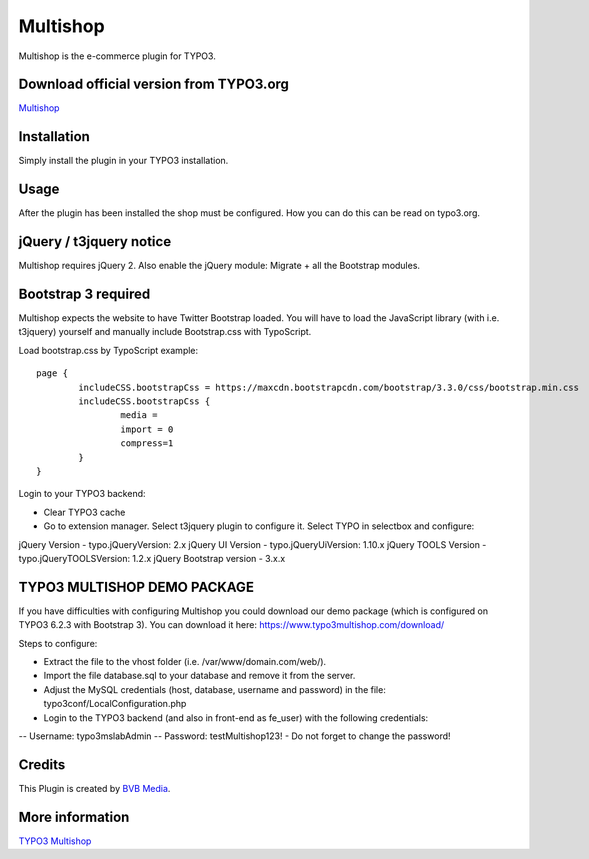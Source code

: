 =========
Multishop
=========

Multishop is the e-commerce plugin for TYPO3.

Download official version from TYPO3.org
========================================

`Multishop <http://typo3.org/extensions/repository/view/multishop>`_

Installation
============

Simply install the plugin in your TYPO3 installation.

Usage
=====

After the plugin has been installed the shop must be configured. How you can do this can be read on typo3.org.

jQuery / t3jquery notice
========================
Multishop requires jQuery 2. Also enable the jQuery module: Migrate + all the Bootstrap modules.

Bootstrap 3 required
====================
Multishop expects the website to have Twitter Bootstrap loaded. You will have to load the JavaScript library (with i.e. t3jquery) yourself and manually include Bootstrap.css with TypoScript.

Load bootstrap.css by TypoScript example:
::
	page {
		includeCSS.bootstrapCss = https://maxcdn.bootstrapcdn.com/bootstrap/3.3.0/css/bootstrap.min.css
		includeCSS.bootstrapCss {
			media =
			import = 0
			compress=1
		}
	}

Login to your TYPO3 backend:

- Clear TYPO3 cache
- Go to extension manager. Select t3jquery plugin to configure it. Select TYPO in selectbox and configure:

jQuery Version - typo.jQueryVersion: 2.x
jQuery UI Version - typo.jQueryUiVersion: 1.10.x
jQuery TOOLS Version - typo.jQueryTOOLSVersion: 1.2.x
jQuery Bootstrap version - 3.x.x

TYPO3 MULTISHOP DEMO PACKAGE
============================
If you have difficulties with configuring Multishop you could download our demo package (which is configured on TYPO3 6.2.3 with Bootstrap 3). You can download it here:
https://www.typo3multishop.com/download/

Steps to configure:

- Extract the file to the vhost folder (i.e. /var/www/domain.com/web/).
- Import the file database.sql to your database and remove it from the server.
- Adjust the MySQL credentials (host, database, username and password) in the file: typo3conf/LocalConfiguration.php
- Login to the TYPO3 backend (and also in front-end as fe_user) with the following credentials:
-- Username: typo3mslabAdmin
-- Password: testMultishop123!
- Do not forget to change the password!


Credits
=======

This Plugin is created by `BVB Media <https://www.bvbmedia.com/>`_.

More information
================

`TYPO3 Multishop <https://www.typo3multishop.com/>`_

